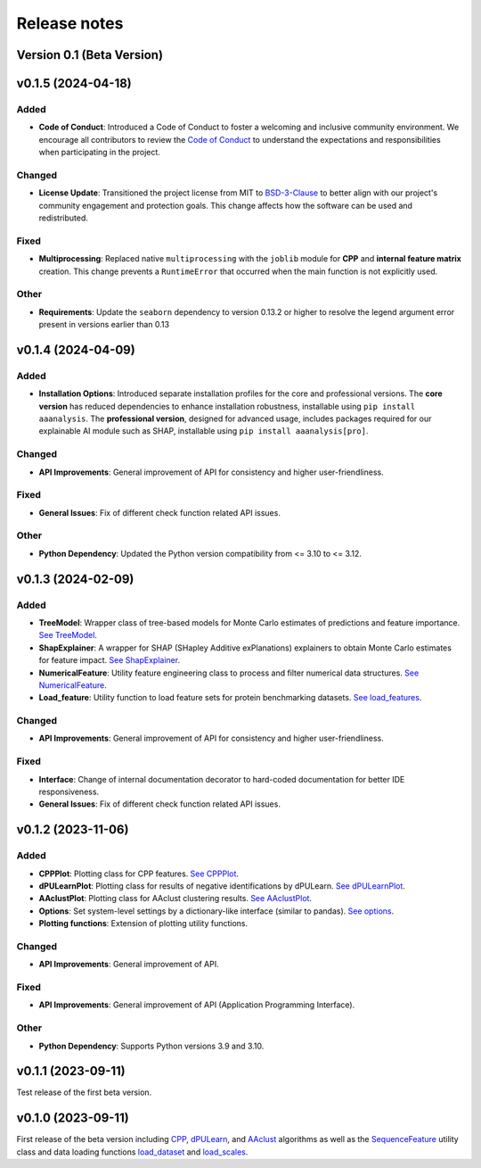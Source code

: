 Release notes
=============

Version 0.1 (Beta Version)
--------------------------

v0.1.5 (2024-04-18)
-------------------

Added
~~~~~
- **Code of Conduct**: Introduced a Code of Conduct to foster a welcoming and inclusive community environment.
  We encourage all contributors to review the `Code of Conduct <https://github.com/breimanntools/aaanalysis/blob/master/CODE_OF_CONDUCT.md>`_
  to understand the expectations and responsibilities when participating in the project.

Changed
~~~~~~~
- **License Update**: Transitioned the project license from MIT to `BSD-3-Clause <https://github.com/breimanntools/aaanalysis/blob/master/LICENSE>`_
  to better align with our project's community engagement and protection goals. This change affects how the software
  can be used and redistributed.

Fixed
~~~~~
- **Multiprocessing**: Replaced native ``multiprocessing`` with the ``joblib`` module for **CPP** and
  **internal feature matrix** creation. This change prevents a ``RuntimeError`` that occurred when the main function
  is not explicitly used.

Other
~~~~~
- **Requirements**: Update the ``seaborn`` dependency to version 0.13.2 or higher to resolve the legend argument
  error present in versions earlier than 0.13

v0.1.4 (2024-04-09)
-------------------

Added
~~~~~
- **Installation Options**: Introduced separate installation profiles for the core and professional versions.
  The **core version** has reduced dependencies to enhance installation robustness, installable using ``pip install aaanalysis``.
  The **professional version**, designed for advanced usage, includes packages required for our explainable AI module
  such as SHAP, installable using ``pip install aaanalysis[pro]``.

Changed
~~~~~~~
- **API Improvements**: General improvement of API for consistency and higher user-friendliness.

Fixed
~~~~~
- **General Issues**: Fix of different check function related API issues.

Other
~~~~~
- **Python Dependency**: Updated the Python version compatibility from <= 3.10 to <= 3.12.

v0.1.3 (2024-02-09)
-------------------

Added
~~~~~
- **TreeModel**: Wrapper class of tree-based models for Monte Carlo estimates of predictions and feature importance.
  `See TreeModel <https://aaanalysis.readthedocs.io/en/latest/generated/aaanalysis.TreeModel.html>`_.
- **ShapExplainer**: A wrapper for SHAP (SHapley Additive exPlanations) explainers to obtain Monte Carlo estimates for
  feature impact. `See ShapExplainer <https://aaanalysis.readthedocs.io/en/latest/generated/aaanalysis.ShapExplainer.html>`_.
- **NumericalFeature**: Utility feature engineering class to process and filter numerical data structures.
  `See NumericalFeature <https://aaanalysis.readthedocs.io/en/latest/generated/aaanalysis.NumericalFeature.html>`_.
- **Load_feature**: Utility function to load feature sets for protein benchmarking datasets.
  `See load_features <https://aaanalysis.readthedocs.io/en/latest/generated/aaanalysis.load_features.html>`_.


Changed
~~~~~~~
- **API Improvements**: General improvement of API for consistency and higher user-friendliness.

Fixed
~~~~~
- **Interface**: Change of internal documentation decorator to hard-coded documentation for better IDE responsiveness.
- **General Issues**: Fix of different check function related API issues.

v0.1.2 (2023-11-06)
-------------------

Added
~~~~~
- **CPPPlot**: Plotting class for CPP features.
  `See CPPPlot <https://aaanalysis.readthedocs.io/en/latest/generated/aaanalysis.CPPPlot.html>`_.
- **dPULearnPlot**: Plotting class for results of negative identifications by dPULearn.
  `See dPULearnPlot <https://aaanalysis.readthedocs.io/en/latest/generated/aaanalysis.dPULearnPlot.html>`_.
- **AAclustPlot**: Plotting class for AAclust clustering results.
  `See AAclustPlot <https://aaanalysis.readthedocs.io/en/latest/generated/aaanalysis.AAclustPlot.html>`_.
- **Options**: Set system-level settings by a dictionary-like interface (similar to pandas).
  `See options <https://aaanalysis.readthedocs.io/en/latest/generated/aaanalysis.options.html>`_.
- **Plotting functions**: Extension of plotting utility functions.

Changed
~~~~~~~
- **API Improvements**: General improvement of API.

Fixed
~~~~~
- **API Improvements**: General improvement of API (Application Programming Interface).

Other
~~~~~
- **Python Dependency**: Supports Python versions 3.9 and 3.10.

v0.1.1 (2023-09-11)
-------------------
Test release of the first beta version.

v0.1.0 (2023-09-11)
-------------------
First release of the beta version including
`CPP <https://aaanalysis.readthedocs.io/en/latest/generated/aaanalysis.CPP.html>`_,
`dPULearn <https://aaanalysis.readthedocs.io/en/latest/generated/aaanalysis.dPULearn.html>`_,
and `AAclust <https://aaanalysis.readthedocs.io/en/latest/generated/aaanalysis.AAclust.html>`_ algorithms
as well as the
`SequenceFeature <https://aaanalysis.readthedocs.io/en/latest/generated/aaanalysis.SequenceFeature.html>`_
utility class and data loading functions
`load_dataset <https://aaanalysis.readthedocs.io/en/latest/generated/aaanalysis.load_dataset.html>`_
and `load_scales <https://aaanalysis.readthedocs.io/en/latest/generated/aaanalysis.load_scales.html>`_.
